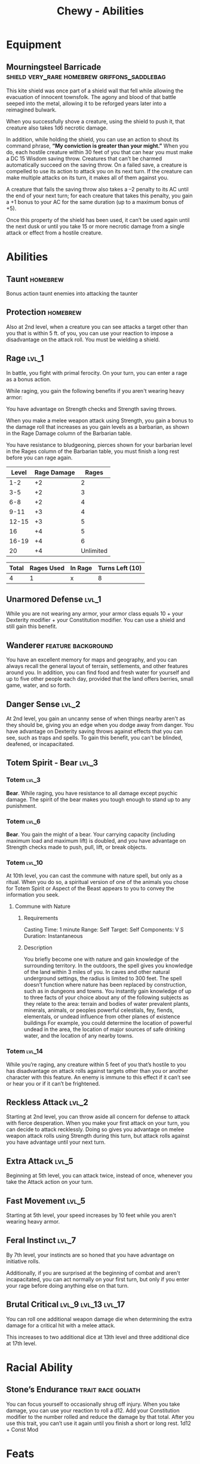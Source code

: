 #+STARTUP: content showstars indent
#+FILETAGS: dnd abilities Chewy Eshieldoor
#+TITLE: Chewy - Abilities

* Equipment
** Mourningsteel Barricade :shield:very_rare:homebrew:griffons_saddlebag:
This kite shield was once part of a shield wall that fell while allowing the evacuation of
innocent townsfolk. The agony and blood of that battle seeped into the metal, allowing it
to be reforged years later into a reimagined bulwark.

When you successfully shove a creature, using the shield to push it, that creature also takes 1d6 necrotic damage.

In addition, while holding the shield, you can use an action to shout its command phrase,
*“My conviction is greater than your might.”* When you do, each hostile creature within 30 feet
of you that can hear you must make a DC 15 Wisdom saving throw. Creatures that can’t be charmed
automatically succeed on the saving throw. On a failed save, a creature is compelled to use its
action to attack you on its next turn. If the creature can make multiple attacks on its turn,
it makes all of them against you.

A creature that fails the saving throw also takes a –2 penalty to its AC until the end of your next turn;
for each creature that takes this penalty, you gain a +1 bonus to your AC for the same duration
(up to a maximum bonus of +5).

Once this property of the shield has been used, it can’t be used again until the next
dusk or until you take 15 or more necrotic damage from a single attack or effect from
a hostile creature.
* Abilities
** Taunt :homebrew:
Bonus action taunt enemies into attacking the taunter

** Protection :homebrew:
Also at 2nd level, when a creature you can see attacks a target other than you that is within 5 ft. of you,
you can use your reaction to impose a disadvantage on the attack roll. You must be wielding a shield.

** Rage :lvl_1:
In battle, you fight with primal ferocity. On your turn, you can enter a rage as a bonus action.

While raging, you gain the following benefits if you aren't wearing heavy armor:

You have advantage on Strength checks and Strength saving throws.

When you make a melee weapon attack using Strength, you gain a bonus to the damage roll that increases
as you gain levels as a barbarian, as shown in the Rage Damage column of the Barbarian table.

You have resistance to bludgeoning, pierces shown for your barbarian level in the Rages column of the
Barbarian table, you must finish a long rest before you can rage again.

 | Level | Rage Damage |     Rages |
 |-------+-------------+-----------|
 |   1-2 |          +2 |         2 |
 |   3-5 |          +2 |         3 |
 |   6-8 |          +2 |         4 |
 |  9-11 |          +3 |         4 |
 | 12-15 |          +3 |         5 |
 |    16 |          +4 |         5 |
 | 16-19 |          +4 |         6 |
 |    20 |          +4 | Unlimited |

 | Total | Rages Used | In Rage | Turns Left (10) |
 |-------+------------+---------+-----------------|
 |     4 |          1 | x       | 8               |

** Unarmored Defense :lvl_1:
While you are not wearing any armor, your armor class equals
10 + your Dexterity modifier + your Constitution modifier.
You can use a shield and still gain this benefit.

** Wanderer :feature:background:
You have an excellent memory for maps and geography, and you can always recall the
general layout of terrain, settlements, and other features around you. In addition,
you can find food and fresh water for yourself and up to five other people each day,
provided that the land offers berries, small game, water, and so forth.

** Danger Sense :lvl_2:
At 2nd level, you gain an uncanny sense of when things nearby aren't as they should be,
giving you an edge when you dodge away from danger. You have advantage on Dexterity saving
throws against effects that you can see, such as traps and spells. To gain this benefit,
you can't be blinded, deafened, or incapacitated.

** Totem Spirit - Bear :lvl_3:
*** Totem :lvl_3:
*Bear*. While raging, you have resistance to all damage except psychic damage.
The spirit of the bear makes you tough enough to stand up to any punishment.
   
*** Totem :lvl_6:
*Bear*. You gain the might of a bear. Your carrying capacity (including maximum load and maximum lift)
is doubled, and you have advantage on Strength checks made to push, pull, lift, or break objects.

*** Totem :lvl_10:
At 10th level, you can cast the commune with nature spell, but only as a ritual. When you do so, a
spiritual version of one of the animals you chose for Totem Spirit or Aspect of the Beast appears
to you to convey the information you seek.

**** Commune with Nature
***** Requirements
Casting Time: 1 minute
Range: Self
Target: Self
Components: V S
Duration: Instantaneous

***** Description
You briefly become one with nature and gain knowledge of the surrounding territory. In the outdoors,
the spell gives you knowledge of the land within 3 miles of you. In caves and other natural underground
settings, the radius is limited to 300 feet. The spell doesn’t function where nature has been replaced
by construction, such as in dungeons and towns. You instantly gain knowledge of up to three facts of
your choice about any of the following subjects as they relate to the area: terrain and bodies of
water prevalent plants, minerals, animals, or peoples powerful celestials, fey, fiends, elementals,
or undead influence from other planes of existence buildings For example, you could determine the
location of powerful undead in the area, the location of major sources of safe drinking water, and
the location of any nearby towns.

*** Totem :lvl_14:
While you’re raging, any creature within 5 feet of you that’s hostile to you has disadvantage
on attack rolls against targets other than you or another character with this feature.
An enemy is immune to this effect if it can’t see or hear you or if it can’t be frightened.

** Reckless Attack :lvl_2:
Starting at 2nd level, you can throw aside all concern for defense to attack with fierce desperation.
When you make your first attack on your turn, you can decide to attack recklessly.
Doing so gives you advantage on melee weapon attack rolls using Strength during this turn,
but attack rolls against you have advantage until your next turn.

** Extra Attack :lvl_5:
Beginning at 5th level, you can attack twice, instead of once, whenever you take the Attack action on your turn.

** Fast Movement :lvl_5:
Starting at 5th level, your speed increases by 10 feet while you aren't wearing heavy armor.

** Feral Instinct :lvl_7:
By 7th level, your instincts are so honed that you have advantage on
initiative rolls.
  
Additionally, if you are surprised at the beginning of combat and aren't
incapacitated, you can act normally on your first turn, but only if you
enter your rage before doing anything else on that turn.

** Brutal Critical :lvl_9:lvl_13:lvl_17:
You can roll one additional weapon damage die when determining the extra damage
for a critical hit with a melee attack.

This increases to two additional dice at 13th level and three additional dice at 17th level.

* Racial Ability
** Stone’s Endurance :trait:race:goliath:
You can focus yourself to occasionally shrug off injury.
When you take damage, you can use your reaction to roll a d12. Add your Constitution modifier to the number rolled and reduce the damage by that total.
After you use this trait, you can’t use it again until you finish a short or long rest.
1d12 + Const Mod
  
* Feats
** Shield Master
You use shields not just for protection but also for offense.
You gain the following benefits while you are wielding a shield:

- If you take the Attack action on your turn, you can use a bonus action to try to shove a creature within 5 feet
  of you with your shield.
- If you aren't incapacitated, you can add your shield's AC bonus to any Dexterity saving throw you make against
  a spell or other harmful effect that targets only you.
- If you are subjected to an effect that allows you to make a Dexterity saving throw to take only half damage,
  you can use your reaction to take no damage if you succeed on the saving throw,
  interposing your shield between yourself and the source of the effect.
